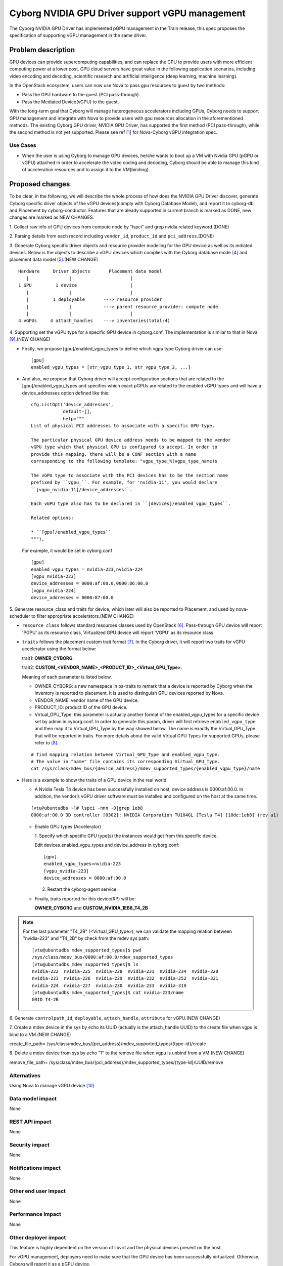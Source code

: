 ..
 This work is licensed under a Creative Commons Attribution 3.0 Unported
 License.

 http://creativecommons.org/licenses/by/3.0/legalcode

================================================
Cyborg NVIDIA GPU Driver support vGPU management
================================================

The Cyborg NVIDIA GPU Driver has implemented pGPU management in the Train
release, this spec proposes the specification of supporting vGPU management
in the same driver.

Problem description
===================

GPU devices can provide supercomputing capabilities, and can replace the CPU
to provide users with more efficient computing power at a lower cost. GPU cloud
servers have great value in the following application scenarios, including:
video encoding and decoding, scientific research and artificial intelligence
(deep learning, machine learning).

In the OpenStack ecosystem, users can now use Nova to pass gpu resources to
guest by two methods:

* Pass the GPU hardware to the guest (PCI pass-through).

* Pass the Mediated Device(vGPU) to the guest.

With the long-term goal that Cyborg will manage heterogeneous accelerators
including GPUs, Cyborg needs to support GPU management and integrate with Nova
to provide users with gpu resources allocation in the aforementioned methods.
The existing Cyborg GPU driver, NVIDIA GPU Driver, has supported the first
method (PCI pass-through), while the second method is not yet supported.
Please see ref [1]_ for Nova-Cyborg vGPU integration spec.

Use Cases
---------

* When the user is using Cyborg to manage GPU devices, he/she wants to boot
  up a VM with Nvidia GPU (pGPU or vGPU) attached in order to accelerate the
  video coding and decoding, Cyborg should be able to manage this kind of
  acceleration resources and to assign it to the VM(binding).

Proposed changes
================

To be clear, in the following, we will describe the whole process of how does
the NVIDIA GPU Driver discover, generate Cyborg specific driver objects of the
vGPU devices(comply with Cyborg Database Model), and report it to cyborg-db
and Placement by cyborg-conductor. Features that are aleady supported in
current branch is marked as DONE, new changes are marked as NEW CHANGES.

1. Collect raw info of GPU devices from compute node by "lspci" and grep
nvidia related keyword.(DONE)

2. Parsing details from each record including ``vendor_id``, ``product_id``
and ``pci_address``.(DONE)

3. Generate Cyborg specific driver objects and resource provider modeling
for the GPU device as well as its mdiated devices. Below is the objects to
describe a vGPU devices which complies with the Cyborg database mode [4]_
and placement data model [5]_.(NEW CHANGE)

::

  Hardware     Driver objects       Placement data model
     |               |                      |
  1 GPU         1 device                    |
     |               |                      |
     |         1 deployable       ---> resource_provider
     |               |            ---> parent resource_provider: compute node
     |               |                      |
  4 vGPUs     4 attach_handles    ---> inventories(total:4)

4. Supporting set the vGPU type for a specific GPU device in cyborg.conf. The
implementation is similar to that in Nova [9]_.(NEW CHANGE)

* Firstly, we propose [gpu]/enabled_vgpu_types to define which vgpu type Cyborg
  driver can use:

  ::

    [gpu]
    enabled_vgpu_types = [str_vgpu_type_1, str_vgpu_type_2, ...]

* And also, we propose that Cyborg driver will accept configuration sections
  that are related to the [gpu]/enabled_vgpu_types and specifies which
  exact pGPUs are related to the enabled vGPU types and will have a
  device_addresses option defined like this:

  ::

    cfg.ListOpt('device_addresses',
                default=[],
                help="""
    List of physical PCI addresses to associate with a specific GPU type.

    The particular physical GPU device address needs to be mapped to the vendor
    vGPU type which that physical GPU is configured to accept. In order to
    provide this mapping, there will be a CONF section with a name
    corresponding to the following template: "vgpu_type_%(vgpu_type_name)s

    The vGPU type to associate with the PCI devices has to be the section name
    prefixed by ``vgpu_``. For example, for 'nvidia-11', you would declare
    ``[vgpu_nvidia-11]/device_addresses``.

    Each vGPU type also has to be declared in ``[devices]/enabled_vgpu_types``.

    Related options:

    * ``[gpu]/enabled_vgpu_types``
    """),

  For example, it would be set in cyborg.conf

  ::

    [gpu]
    enabled_vgpu_types = nvidia-223,nvidia-224
    [vgpu_nvidia-223]
    device_addresses = 0000:af:00.0,0000:86:00.0
    [vgpu_nvidia-224]
    device_addresses = 0000:87:00.0

5. Generate resource_class and traits for device, which later will also be
reported to Placement, and used by nova-scheduler to filter appropriate
accelerators.(NEW CHANGE)

* ``resource class`` follows standard resources classes used by OpenStack [6]_.
  Pass-through GPU device will report 'PGPU' as its resource class,
  Virtualized GPU device will report 'VGPU' as its resource class.

* ``traits`` follows the placement custom trait format [7]_. In the Cyborg
  driver, it will report two traits for vGPU accelerator using the format
  below:

  trait1: **OWNER_CYBORG**.

  trait2: **CUSTOM_<VENDOR_NAME>_<PRODUCT_ID>_<Virtual_GPU_Type>**.

  Meaning of each parameter is listed below.

  * OWNER_CYBORG: a new namespace in os-traits to remark that a device is
    reported by Cyborg when the inventory is reported to placement. It is used
    to distinguish GPU devices reported by Nova.

  * VENDOR_NAME: vendor name of the GPU device.

  * PRODUCT_ID: product ID of the GPU device.

  * Virtual_GPU_Type: this parameter is actually another format of the
    enabled_vgpu_types for a specific device set by admin in cyborg.conf.
    In order to generate this param, driver will first retrieve
    ``enabled_vgpu_type`` and then map it to Virtual_GPU_Type by the way
    showed below. The name is exactly the Virtual_GPU_Type that will be
    reported in traits. For more details about the valid Virtual GPU Types
    for supported GPUs, please refer to [8]_.

  ::

    # find mapping relation between Virtual_GPU_Type and enabled_vgpu_type.
    # The value in "name" file contains its corresponding Virtual_GPU_Type.
    cat /sys/class/mdev_bus/{device_address}/mdev_supported_types/{enabled_vgpu_type}/name

* Here is a example to show the traits of a GPU device in the real world.

  * A Nvidia Tesla T4 device has been successfully installed on host,
    device address is 0000:af:00.0. In addition, the vendor’s vGPU driver
    software must be installed and configured on the host at the same time.

  ::

    [vtu@ubuntudbs ~]# lspci -nnn -D|grep 1eb8
    0000:af:00.0 3D controller [0302]: NVIDIA Corporation TU104GL [Tesla T4] [10de:1eb8] (rev a1)

  * Enable GPU types (Accelerator)

    1. Specify which specific GPU type(s) the instances would get from this
    specific device.

    Edit devices.enabled_vgpu_types and device_address in cyborg.conf:

    ::

      [gpu]
      enabled_vgpu_types=nvidia-223
      [vgpu_nvidia-223]
      device_addresses = 0000:af:00.0

    2. Restart the cyborg-agent service.

  * Finally, traits reported for this device(RP) will be:

    **OWNER_CYBORG** and **CUSTOM_NVIDIA_1EB8_T4_2B**

.. NOTE::

  For the last parameter "T4_2B" (<Virtual_GPU_type>), we can validate the
  mapping relation between "nvidia-223" and "T4_2B" by check from the mdev
  sys path:

  ::

    [vtu@ubuntudbs mdev_supported_types]$ pwd
    /sys/class/mdev_bus/0000:af:00.0/mdev_supported_types
    [vtu@ubuntudbs mdev_supported_types]$ ls
    nvidia-222  nvidia-225  nvidia-228  nvidia-231  nvidia-234  nvidia-320
    nvidia-223  nvidia-226  nvidia-229  nvidia-232  nvidia-252  nvidia-321
    nvidia-224  nvidia-227  nvidia-230  nvidia-233  nvidia-319
    [vtu@ubuntudbs mdev_supported_types]$ cat nvidia-223/name
    GRID T4-2B

6. Generate ``controlpath_id``, ``deployable``, ``attach_handle``,
``attribute`` for vGPU.(NEW CHANGE)

7. Create a mdev device in the sys by echo its UUID (actually is the
attach_handle UUID) to the create file when vgpu is bind to a VM.(NEW CHANGE)

create_file_path=
/sys/class/mdev_bus/{pci_address}/mdev_supported_types/{type-id}/create

8. Delete a mdev device from sys by echo "1" to the remove file when vgpu is
unbind from a VM.(NEW CHANGE)

remove_file_path=
/sys/class/mdev_bus/{pci_address}/mdev_supported_types/{type-id}/UUID/remove

Alternatives
------------

Using Nova to manage vGPU device [10]_.

Data model impact
-----------------

None


REST API impact
---------------

None


Security impact
---------------

None

Notifications impact
--------------------

None

Other end user impact
---------------------

None

Performance Impact
------------------

None

Other deployer impact
---------------------

This feature is highly dependent on the version of libvirt and the physical
devices present on the host.

For vGPU management, deployers need to make sure that the GPU device has been
successfully virtualized. Otherwise, Cyborg will report it as a pGPU device.

Please see ref [2]_ and [3]_ for how to install the Virtual GPU Manager package
to virtualize your GPU devices.

Developer impact
----------------

None

Implementation
==============

Assignee(s)
-----------

Primary assignee:
  <yumeng-bao>

Work Items
----------

* Implement NVIDIA GPU Driver enhancement in Cyborg
* Add related test cases.
* Add test report to wiki and update the supported driver doc page

Dependencies
============

None

Testing
========

* Unit tests will be added to test this driver.

Documentation Impact
====================

Document Nvidia GPU driver in Cyborg project.

References
==========
.. [1] https://review.opendev.org/#/c/750116/
.. [2] https://docs.nvidia.com/grid/6.0/grid-vgpu-user-guide/index.html
.. [3] https://docs.nvidia.com/grid/6.0/grid-vgpu-user-guide/index.html#install-vgpu-package-generic-linux-kvm
.. [4] https://specs.openstack.org/openstack/cyborg-specs/specs/stein/implemented/cyborg-database-model-proposal.html
.. [5] https://docs.openstack.org/nova/rocky/user/placement.html#references
.. [6] https://github.com/openstack/os-resource-classes/blob/master/os_resource_classes/__init__.py#L41
.. [7] https://specs.openstack.org/openstack/nova-specs/specs/pike/implemented/resource-provider-traits.html
.. [8] https://docs.nvidia.com/grid/latest/grid-vgpu-user-guide/index.html#virtual-gpu-types-grid-reference
.. [9] https://specs.openstack.org/openstack/nova-specs/specs/ussuri/implemented/vgpu-multiple-types.html
.. [10] https://docs.openstack.org/nova/latest/admin/virtual-gpu.html

History
=======

.. list-table:: Revisions
   :header-rows: 1

   * - Release
     - Description
   * - Wallaby
     - Introduced
